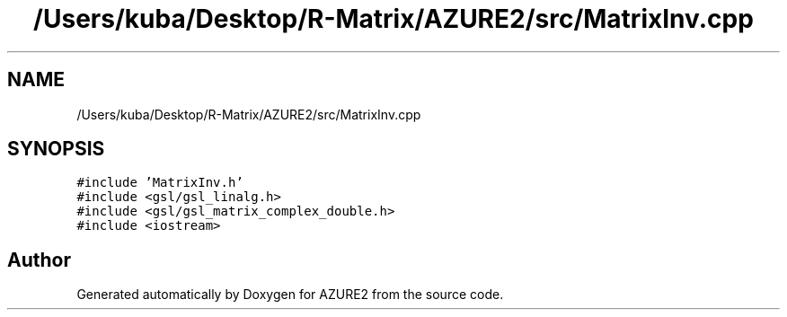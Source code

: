 .TH "/Users/kuba/Desktop/R-Matrix/AZURE2/src/MatrixInv.cpp" 3AZURE2" \" -*- nroff -*-
.ad l
.nh
.SH NAME
/Users/kuba/Desktop/R-Matrix/AZURE2/src/MatrixInv.cpp
.SH SYNOPSIS
.br
.PP
\fC#include 'MatrixInv\&.h'\fP
.br
\fC#include <gsl/gsl_linalg\&.h>\fP
.br
\fC#include <gsl/gsl_matrix_complex_double\&.h>\fP
.br
\fC#include <iostream>\fP
.br

.SH "Author"
.PP 
Generated automatically by Doxygen for AZURE2 from the source code\&.
